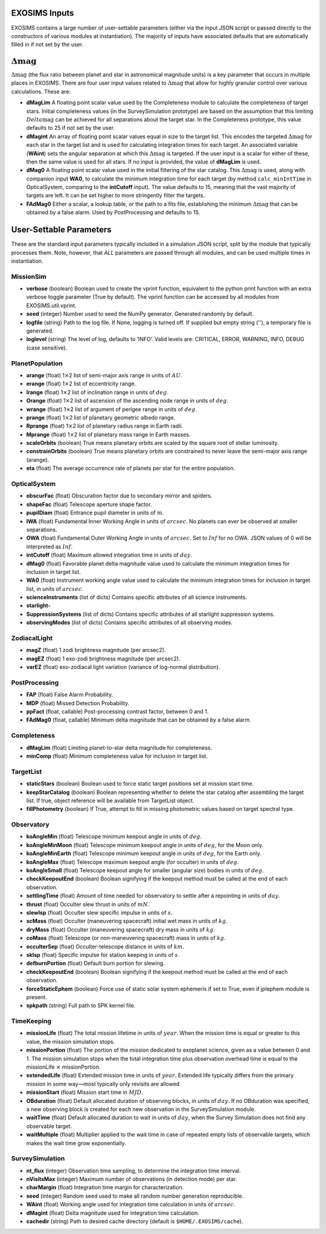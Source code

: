 ﻿.. _userparams:

EXOSIMS Inputs
##########################

EXOSIMS contains a large number of user-settable parameters (either via the input JSON script or passed directly
to the constructors of various modules at instantiation).  The majority of inputs have associated defaults that
are automatically filled in if not set by the user.  

:math:`\Delta\mathrm{mag}`
##########################
:math:`\Delta\mathrm{mag}` (the flux ratio between planet and star in astronomical magnitude units) is a key parameter that occurs
in multiple places in EXOSIMS.  There are four user input values related to :math:`\Delta\mathrm{mag}` that allow for highly granular
control over various calculations.  These are:

- **dMagLim** A floating point scalar value used by the Completeness module to calculate the completeness of target stars.  Initial completeness
  values (in the SurveySimulation prototype) are based on the assumption that this limiting :math:`Delta\mathrm{mag}` can be achieved for all separations about the target star.  In the Completeness prototype, this value defaults to 25 if not set by the user. 
- **dMagint** An array of floating point scalar values equal in size to the target list.  This encodes the targeted :math:`\Delta\mathrm{mag}` for each star in the target list and is used for calculating integration times for each target.  An associated variable (**WAint**) sets the angular separation at which this :math:`\Delta\mathrm{mag}` is targeted.  If the user input is a scalar for either of these, then the same value is used for all stars.  If no input is provided, the value of **dMagLim** is used.
- **dMag0** A floating point scalar value used in the initial filtering of the star catalog. This :math:`\Delta\mathrm{mag}` is used, along with companion input **WA0**, to calculate the minimum integration time for each target (by method ``calc_minIntTime`` in OpticalSystem, comparing to the **intCutoff** input). The value defaults to 15, meaning that the vast majority of targets are left.  It can be set higher to more stringently filter the targets.
- **FAdMag0** Either a scalar, a lookup table, or the path to a fits file, establishing the minimum :math:`\Delta\mathrm{mag}`  that can be obtained by a false alarm. Used by PostProcessing and defaults to 15.


User-Settable Parameters
##########################

These are the standard input parameters typically included in a simulation JSON script, split by
the module that typically processes them.  Note, however, that *ALL* parameters are passed through
all modules, and can be used multiple times in instantiation.

MissionSim
------------

-  **verbose** (boolean) Boolean used to create the vprint function,
   equivalent to the python print function with an extra verbose toggle
   parameter (True by default). The vprint function can be accessed by
   all modules from EXOSIMS.util.vprint.

-  **seed** (integer) Number used to seed the NumPy generator. Generated
   randomly by default.

-  **logfile** (string) Path to the log file. If None, logging is turned
   off. If supplied but empty string (''), a temporary file is generated.

-  **loglevel** (string) The level of log, defaults to ’INFO’. Valid
   levels are: CRITICAL, ERROR, WARNING, INFO, DEBUG (case sensitive).


PlanetPopulation
--------------------

-  **arange** (float) 1\ :math:`\times`\ 2 list of semi-major axis range
   in units of :math:`AU`.

-  **erange** (float) 1\ :math:`\times`\ 2 list of eccentricity range.

-  **Irange** (float) 1\ :math:`\times`\ 2 list of inclination range in
   units of :math:`deg`.

-  **Orange** (float) 1\ :math:`\times`\ 2 list of ascension of the
   ascending node range in units of :math:`deg`.

-  **wrange** (float) 1\ :math:`\times`\ 2 list of argument of perigee
   range in units of :math:`deg`.

-  **prange** (float) 1\ :math:`\times`\ 2 list of planetary geometric
   albedo range.

-  **Rprange** (float) 1\ :math:`\times`\ 2 list of planetary radius
   range in Earth radii.

-  **Mprange** (float) 1\ :math:`\times`\ 2 list of planetary mass range
   in Earth masses.

-  **scaleOrbits** (boolean) True means planetary orbits are scaled by
   the square root of stellar luminosity.

-  **constrainOrbits** (boolean) True means planetary orbits are
   constrained to never leave the semi-major axis range (arange).

-  **eta** (float) The average occurrence rate of planets per star for
   the entire population.

OpticalSystem
---------------

-  **obscurFac** (float) Obscuration factor due to secondary mirror and
   spiders.

-  **shapeFac** (float) Telescope aperture shape factor.

-  **pupilDiam** (float) Entrance pupil diameter in units of :math:`m`.

-  **IWA** (float) Fundamental Inner Working Angle in units of
   :math:`arcsec`. No planets can ever be observed at smaller
   separations.

-  **OWA** (float) Fundamental Outer Working Angle in units of
   :math:`arcsec`. Set to :math:`Inf` for no OWA. JSON values of 0
   will be interpreted as :math:`Inf`.

-  **intCutoff** (float) Maximum allowed integration time in units of
   :math:`day`.

-  **dMag0** (float) Favorable planet delta magnitude value used to
   calculate the minimum integration times for inclusion in target list.

-  **WA0** (float) Instrument working angle value used to calculate the
   minimum integration times for inclusion in target list, in units of
   :math:`arcsec`.

-  **scienceInstruments** (list of dicts) Contains specific attributes
   of all science instruments.

-  **starlight-**

-  **SuppressionSystems** (list of dicts) Contains specific attributes
   of all starlight suppression systems.

-  **observingModes** (list of dicts) Contains specific attributes of
   all observing modes.

ZodiacalLight
---------------

-  **magZ** (float) 1 zodi brightness magnitude (per arcsec2).

-  **magEZ** (float) 1 exo-zodi brightness magnitude (per arcsec2).

-  **varEZ** (float) exo-zodiacal light variation (variance of
   log-normal distribution).

PostProcessing
-----------------

-  **FAP** (float) False Alarm Probability.

-  **MDP** (float) Missed Detection Probability.

-  **ppFact** (float, callable) Post-processing contrast factor, between
   0 and 1.

-  **FAdMag0** (float, callable) Minimum delta magnitude that can be
   obtained by a false alarm.

Completeness
---------------

-  **dMagLim** (float) Limiting planet-to-star delta magnitude for
   completeness.

-  **minComp** (float) Minimum completeness value for inclusion in
   target list.

TargetList
-------------

-  **staticStars** (boolean) Boolean used to force static target
   positions set at mission start time.

-  **keepStarCatalog** (boolean) Boolean representing whether to delete
   the star catalog after assembling the target list. If true, object
   reference will be available from TargetList object.

-  **fillPhotometry** (boolean) If True, attempt to fill in missing 
   photometric values based on target spectral type.

Observatory
--------------

-  **koAngleMin** (float) Telescope minimum keepout angle in units of
   :math:`deg`.

-  **koAngleMinMoon** (float) Telescope minimum keepout angle in units
   of :math:`deg`, for the Moon only.

-  **koAngleMinEarth** (float) Telescope minimum keepout angle in units
   of :math:`deg`, for the Earth only.

-  **koAngleMax** (float) Telescope maximum keepout angle (for occulter)
   in units of :math:`deg`.

-  **koAngleSmall** (float) Telescope keepout angle for smaller (angular
   size) bodies in units of :math:`deg`.

-  **checkKeepoutEnd** (boolean) Boolean signifying if the keepout
   method must be called at the end of each observation.

-  **settlingTime** (float) Amount of time needed for observatory to
   settle after a repointing in units of :math:`day`.

-  **thrust** (float) Occulter slew thrust in units of :math:`mN`.

-  **slewIsp** (float) Occulter slew specific impulse in units of
   :math:`s`.

-  **scMass** (float) Occulter (maneuvering spacecraft) initial wet mass
   in units of :math:`kg`.

-  **dryMass** (float) Occulter (maneuvering spacecraft) dry mass in
   units of :math:`kg`.

-  **coMass** (float) Telescope (or non-maneuvering spacecraft) mass in
   units of :math:`kg`.

-  **occulterSep** (float) Occulter-telescope distance in units of
   :math:`km`.

-  **skIsp** (float) Specific impulse for station keeping in units of
   :math:`s`.

-  **defburnPortion** (float) Default burn portion for slewing.

-  **checkKeepoutEnd** (boolean) Boolean signifying if the keepout
   method must be called at the end of each observation.

-  **forceStaticEphem** (boolean) Force use of static solar system
   ephemeris if set to True, even if jplephem module is present.

-  **spkpath** (string) Full path to SPK kernel file.

TimeKeeping
--------------

-  **missionLife** (float) The total mission lifetime in units of
   :math:`year`. When the mission time is equal or greater to this
   value, the mission simulation stops.

-  **missionPortion** (float) The portion of the mission dedicated to
   exoplanet science, given as a value between 0 and 1. The mission
   simulation stops when the total integration time plus observation
   overhead time is equal to the missionLife :math:`\times`
   missionPortion.

-  **extendedLife** (float) Extended mission time in units of
   :math:`year`. Extended life typically differs from the primary
   mission in some way—most typically only revisits are allowed

-  **missionStart** (float) Mission start time in :math:`MJD`.

-  **OBduration** (float) Default allocated duration of observing
   blocks, in units of :math:`day`. If no OBduration was specified, a
   new observing block is created for each new observation in the
   SurveySimulation module.

-  **waitTime** (float) Default allocated duration to wait in units of
   :math:`day`, when the Survey Simulation does not find any observable
   target.

-  **waitMultiple** (float) Multiplier applied to the wait time in case
   of repeated empty lists of observable targets, which makes the wait
   time grow exponentially.

SurveySimulation
-----------------

-  **nt\_flux** (integer) Observation time sampling, to determine the
   integration time interval.

-  **nVisitsMax** (integer) Maximum number of observations (in detection
   mode) per star.

-  **charMargin** (float) Integration time margin for characterization.

-  **seed** (integer) Random seed used to make all random number
   generation reproducible.

-  **WAint** (float) Working angle used for integration time calculation
   in units of :math:`arcsec`.

-  **dMagint** (float) Delta magnitude used for integration time
   calculation.

-  **cachedir** (string) Path to desired cache directory (default is ``$HOME/.EXOSIMS/cache``).


